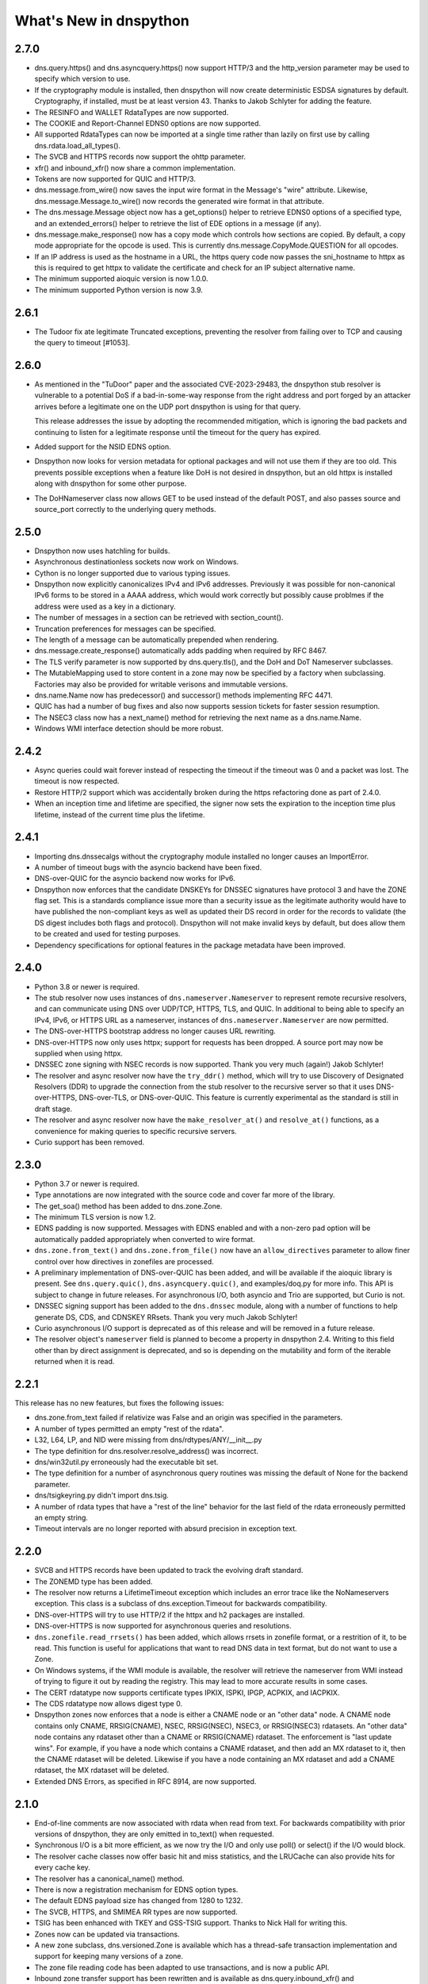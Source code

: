 .. _whatsnew:

What's New in dnspython
=======================

2.7.0
-----

* dns.query.https() and dns.asyncquery.https() now support HTTP/3 and the http_version
  parameter may be used to specify which version to use.

* If the cryptography module is installed, then dnspython will now create deterministic
  ESDSA signatures by default.  Cryptography, if installed, must be at least version 43.
  Thanks to Jakob Schlyter for adding the feature.

* The RESINFO and WALLET RdataTypes are now supported.

* The COOKIE and Report-Channel EDNS0 options are now supported.

* All supported RdataTypes can now be imported at a single time rather than lazily on
  first use by calling dns.rdata.load_all_types().

* The SVCB and HTTPS records now support the ohttp parameter.

* xfr() and inbound_xfr() now share a common implementation.

* Tokens are now supported for QUIC and HTTP/3.

* dns.message.from_wire() now saves the input wire format in the Message's "wire"
  attribute.  Likewise, dns.message.Message.to_wire() now records the generated
  wire format in that attribute.

* The dns.message.Message object now has a get_options() helper to retrieve EDNS0
  options of a specified type, and an extended_errors() helper to retrieve the list
  of EDE options in a message (if any).

* dns.message.make_response() now has a copy mode which controls how sections are
  copied.  By default, a copy mode appropriate for the opcode is used.  This is
  currently dns.message.CopyMode.QUESTION for all opcodes.

* If an IP address is used as the hostname in a URL, the https query code now passes
  the sni_hostname to httpx as this is required to get httpx to validate the certificate
  and check for an IP subject alternative name.

* The minimum supported aioquic version is now 1.0.0.

* The minimum supported Python version is now 3.9.

2.6.1
-----

* The Tudoor fix ate legitimate Truncated exceptions, preventing the resolver from
  failing over to TCP and causing the query to timeout [#1053].

2.6.0
-----

* As mentioned in the "TuDoor" paper and the associated CVE-2023-29483, the dnspython
  stub resolver is vulnerable to a potential DoS if a bad-in-some-way response from the
  right address and port forged by an attacker arrives before a legitimate one on the
  UDP port dnspython is using for that query.

  This release addresses the issue by adopting the recommended mitigation, which is
  ignoring the bad packets and continuing to listen for a legitimate response until
  the timeout for the query has expired.

* Added support for the NSID EDNS option.

* Dnspython now looks for version metadata for optional packages and will not
  use them if they are too old.  This prevents possible exceptions when a
  feature like DoH is not desired in dnspython, but an old httpx is installed
  along with dnspython for some other purpose.

* The DoHNameserver class now allows GET to be used instead of the default POST,
  and also passes source and source_port correctly to the underlying query
  methods.

2.5.0
-----

* Dnspython now uses hatchling for builds.

* Asynchronous destinationless sockets now work on Windows.

* Cython is no longer supported due to various typing issues.

* Dnspython now explicitly canonicalizes IPv4 and IPv6 addresses.
  Previously it was possible for non-canonical IPv6 forms to be stored
  in a AAAA address, which would work correctly but possibly cause
  problmes if the address were used as a key in a dictionary.

* The number of messages in a section can be retrieved with
  section_count().

* Truncation preferences for messages can be specified.

* The length of a message can be automatically prepended when
  rendering.

* dns.message.create_response() automatically adds padding when
  required by RFC 8467.

* The TLS verify parameter is now supported by dns.query.tls(),
  and the DoH and DoT Nameserver subclasses.

* The MutableMapping used to store content in a zone may now be
  specified by a factory when subclassing.  Factories may also be
  provided for writable verisons and immutable versions.

* dns.name.Name now has predecessor() and successor() methods
  implementing RFC 4471.

* QUIC has had a number of bug fixes and also now supports session
  tickets for faster session resumption.

* The NSEC3 class now has a next_name() method for retrieving the next
  name as a dns.name.Name.

* Windows WMI interface detection should be more robust.

2.4.2
-----

* Async queries could wait forever instead of respecting the timeout if the timeout was
  0 and a packet was lost.  The timeout is now respected.

* Restore HTTP/2 support which was accidentally broken during the https refactoring done
  as part of 2.4.0.

* When an inception time and lifetime are specified, the signer now sets the expiration
  to the inception time plus lifetime, instead of the current time plus the lifetime.

2.4.1
-----

* Importing dns.dnssecalgs without the cryptography module installed no longer causes
  an ImportError.

* A number of timeout bugs with the asyncio backend have been fixed.

* DNS-over-QUIC for the asyncio backend now works for IPv6.

* Dnspython now enforces that the candidate DNSKEYs for DNSSEC signatures
  have protocol 3 and have the ZONE flag set.  This is a standards compliance issue more
  than a security issue as the legitimate authority would have to have published
  the non-compliant keys as well as updated their DS record in order for the records
  to validate (the DS digest includes both flags and protocol).  Dnspython will not
  make invalid keys by default, but does allow them to be created and used
  for testing purposes.

* Dependency specifications for optional features in the package metadata have been
  improved.

2.4.0
-----

* Python 3.8 or newer is required.

* The stub resolver now uses instances of ``dns.nameserver.Nameserver`` to represent
  remote recursive resolvers, and can communicate using
  DNS over UDP/TCP, HTTPS, TLS, and QUIC.  In additional to being able to specify
  an IPv4, IPv6, or HTTPS URL as a nameserver, instances of ``dns.nameserver.Nameserver``
  are now permitted.

* The DNS-over-HTTPS bootstrap address no longer causes URL rewriting.

* DNS-over-HTTPS now only uses httpx; support for requests has been dropped.  A source
  port may now be supplied when using httpx.

* DNSSEC zone signing with NSEC records is now supported. Thank you
  very much (again!) Jakob Schlyter!

* The resolver and async resolver now have the ``try_ddr()`` method, which will try to
  use Discovery of Designated Resolvers (DDR) to upgrade the connection from the stub
  resolver to the recursive server so that it uses DNS-over-HTTPS, DNS-over-TLS, or
  DNS-over-QUIC. This feature is currently experimental as the standard is still in
  draft stage.

* The resolver and async resolver now have the ``make_resolver_at()`` and
  ``resolve_at()`` functions, as a convenience for making queries to specific
  recursive servers.

* Curio support has been removed.

2.3.0
-----

* Python 3.7 or newer is required.

* Type annotations are now integrated with the source code and cover
  far more of the library.

* The get_soa() method has been added to dns.zone.Zone.

* The minimum TLS version is now 1.2.

* EDNS padding is now supported.  Messages with EDNS enabled and with a
  non-zero pad option will be automatically padded appropriately when
  converted to wire format.

* ``dns.zone.from_text()`` and ``dns.zone.from_file()`` now have an
  ``allow_directives`` parameter to allow finer control over how directives
  in zonefiles are processed.

* A preliminary implementation of DNS-over-QUIC has been added, and will be
  available if the aioquic library is present.  See ``dns.query.quic()``,
  ``dns.asyncquery.quic()``, and examples/doq.py for more info.  This API
  is subject to change in future releases.  For asynchronous I/O, both
  asyncio and Trio are supported, but Curio is not.

* DNSSEC signing support has been added to the ``dns.dnssec`` module, along with
  a number of functions to help generate DS, CDS, and CDNSKEY RRsets.  Thank you
  very much Jakob Schlyter!

* Curio asynchronous I/O support is deprecated as of this release and will
  be removed in a future release.

* The resolver object's ``nameserver`` field is planned to become a property in
  dnspython 2.4.  Writing to this field other than by direct assignment is deprecated,
  and so is depending on the mutability and form of the iterable returned when it is
  read.

2.2.1
-----

This release has no new features, but fixes the following issues:

* dns.zone.from_text failed if relativize was False and an origin was
  specified in the parameters.

* A number of types permitted an empty "rest of the rdata".

* L32, L64, LP, and NID were missing from dns/rdtypes/ANY/__init__.py

* The type definition for dns.resolver.resolve_address() was incorrect.

* dns/win32util.py erroneously had the executable bit set.

* The type definition for a number of asynchronous query routines was
  missing the default of None for the backend parameter.

* dns/tsigkeyring.py didn't import dns.tsig.

* A number of rdata types that have a "rest of the line" behavior for
  the last field of the rdata erroneously permitted an empty string.

* Timeout intervals are no longer reported with absurd precision in
  exception text.

2.2.0
-----

* SVCB and HTTPS records have been updated to track the evolving draft
  standard.

* The ZONEMD type has been added.

* The resolver now returns a LifetimeTimeout exception which includes
  an error trace like the NoNameservers exception.  This class is a subclass of
  dns.exception.Timeout for backwards compatibility.

* DNS-over-HTTPS will try to use HTTP/2 if the httpx and h2 packages
  are installed.

* DNS-over-HTTPS is now supported for asynchronous queries and resolutions.

* ``dns.zonefile.read_rrsets()`` has been added, which allows rrsets in zonefile
  format, or a restrition of it, to be read.  This function is useful for
  applications that want to read DNS data in text format, but do not want to
  use a Zone.

* On Windows systems, if the WMI module is available, the resolver will retrieve
  the nameserver from WMI instead of trying to figure it out by reading the
  registry.  This may lead to more accurate results in some cases.

* The CERT rdatatype now supports certificate types IPKIX, ISPKI, IPGP,
  ACPKIX, and IACPKIX.

* The CDS rdatatype now allows digest type 0.

* Dnspython zones now enforces that a node is either a CNAME node or
  an "other data" node.  A CNAME node contains only CNAME,
  RRSIG(CNAME), NSEC, RRSIG(NSEC), NSEC3, or RRSIG(NSEC3) rdatasets.
  An "other data" node contains any rdataset other than a CNAME or
  RRSIG(CNAME) rdataset.  The enforcement is "last update wins".  For
  example, if you have a node which contains a CNAME rdataset, and
  then add an MX rdataset to it, then the CNAME rdataset will be deleted.
  Likewise if you have a node containing an MX rdataset and add a
  CNAME rdataset, the MX rdataset will be deleted.

* Extended DNS Errors, as specified in RFC 8914, are now supported.

2.1.0
----------------------

* End-of-line comments are now associated with rdata when read from text.
  For backwards compatibility with prior versions of dnspython, they are
  only emitted in to_text() when requested.

* Synchronous I/O is a bit more efficient, as we now try the I/O and only
  use poll() or select() if the I/O would block.

* The resolver cache classes now offer basic hit and miss statistics, and
  the LRUCache can also provide hits for every cache key.

* The resolver has a canonical_name() method.

* There is now a registration mechanism for EDNS option types.

* The default EDNS payload size has changed from 1280 to 1232.

* The SVCB, HTTPS, and SMIMEA RR types are now supported.

* TSIG has been enhanced with TKEY and GSS-TSIG support.  Thanks to
  Nick Hall for writing this.

* Zones now can be updated via transactions.

* A new zone subclass, dns.versioned.Zone is available which has a
  thread-safe transaction implementation and support for keeping many
  versions of a zone.

* The zone file reading code has been adapted to use transactions, and
  is now a public API.

* Inbound zone transfer support has been rewritten and is available as
  dns.query.inbound_xfr() and dns.asyncquery.inbound_xfr().  It uses
  the transaction mechanism, and fully supports IXFR and AXFR.

2.0.0
-----

* Python 3.6 or newer is required.

* The license is now the ISC license.

* Rdata is now immutable.  Use ``dns.rdata.Rdata.replace()`` to make a new
  Rdata based on an existing one.

* dns.resolver.resolve() has been added, allowing control of whether search
  lists are used.  dns.resolver.query() is retained for
  backwards compatibility, but deprecated.  The default for search list
  behavior can be set at in the resolver object with the
  ``use_search_by_default`` parameter.  The default is False.

* DNS-over-TLS is supported with ``dns.query.tls()``.

* DNS-over-HTTPS is supported with ``dns.query.https()``, and the resolver
  will use DNS-over-HTTPS for a nameserver which is an HTTPS URL.

* Basic query and resolver support for the Trio, Curio, and asyncio
  asynchronous I/O libraries has been added in ``dns.asyncquery`` and
  ``dns.asyncresolver``.  This API should be viewed as experimental as
  asynchronous I/O support in dnspython is still evolving.

* TSIG now defaults to using SHA-256.

* Basic type info has been added to some functions.  Future releases will
  have comprehensive type info.

* from_text() functions now have a ``relativize_to`` parameter.

* python-cryptography is now used for DNSSEC.

* Ed25519 and Ed448 signatures are now supported.

* A helper for NSEC3 generating hashes has been added.

* SHA384 DS records are supported.

* Rdatasets and RRsets are much faster.

* dns.resolver.resolve_address() has been added, allowing easy address-to-name
  lookups.

* dns.reversename functions now allow an alternate origin to be specified.

* The ``repr`` form of Rdatasets and RRsets now includes the rdata.

* A number of standard resolv.conf options are now parsed.

* The nameserver and port used to get a response are now part of the resolver's
  ``Answer`` object.

* The NINFO record is supported.

* The ``dns.hash`` module has been removed; just use Python's native
  ``hashlib`` module.

* Rounding is done in the standard python 3 fashion; dnspython 1.x rounded
  in the python 2 style on both python 2 and 3.

* The resolver will now do negative caching if a cache has been configured.

* TSIG and OPT now have rdata types.

* The class for query messages is now QueryMessage.  Class Message is now a
  base class, and is also used for messages for which we don't have a better
  class.  Update messages are now class UpdateMessage, though class Update
  is retained for compatibility.

* Support for Windows 95, 98, and ME has been removed.
